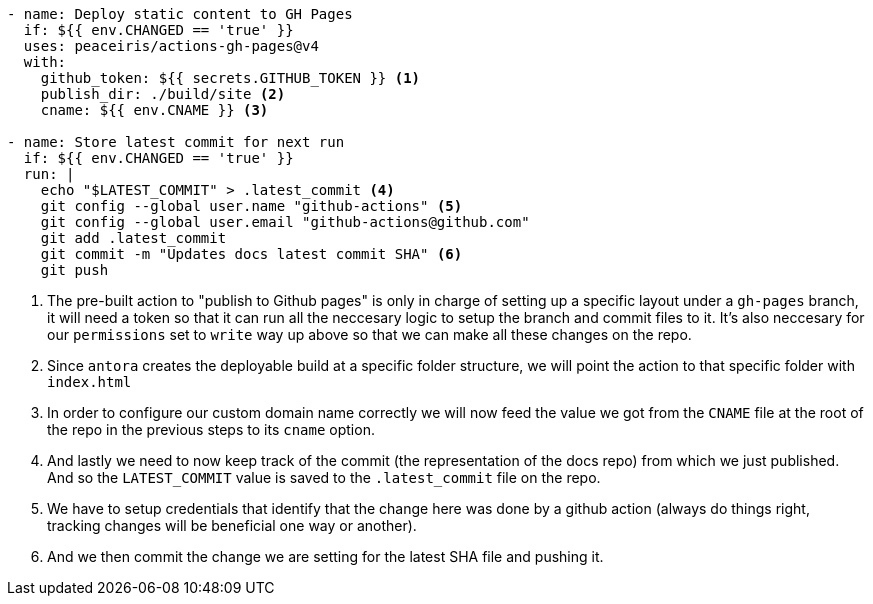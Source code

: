 [source, yml]
----
- name: Deploy static content to GH Pages
  if: ${{ env.CHANGED == 'true' }}
  uses: peaceiris/actions-gh-pages@v4
  with:
    github_token: ${{ secrets.GITHUB_TOKEN }} <1>
    publish_dir: ./build/site <2>
    cname: ${{ env.CNAME }} <3>

- name: Store latest commit for next run
  if: ${{ env.CHANGED == 'true' }}
  run: |
    echo "$LATEST_COMMIT" > .latest_commit <4>
    git config --global user.name "github-actions" <5>
    git config --global user.email "github-actions@github.com"
    git add .latest_commit
    git commit -m "Updates docs latest commit SHA" <6>
    git push
----
<1> The pre-built action to "publish to Github pages" is only in charge of setting up 
a specific layout under a `gh-pages` branch, it will need a token so that it can run all 
the neccesary logic to setup the branch and commit files to it. It's also neccesary 
for our `permissions` set to `write` way up above so that we can make all these changes 
on the repo.
<2> Since `antora` creates the deployable build at a specific folder structure, we will 
point the action to that specific folder with `index.html`
<3> In order to configure our custom domain name correctly we will now feed the value 
we got from the `CNAME` file at the root of the repo in the previous steps to its 
`cname` option.
<4> And lastly we need to now keep track of the commit (the representation of the docs 
repo) from which we just published. And so the `LATEST_COMMIT` value is saved to the 
`.latest_commit` file on the repo.
<5> We have to setup credentials that identify that the change here was done by 
a github action (always do things right, tracking changes will be beneficial one way 
or another).
<6> And we then commit the change we are setting for the latest SHA file and pushing 
it.